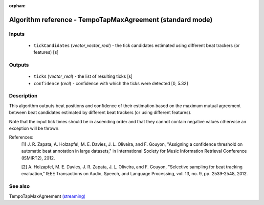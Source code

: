 :orphan:

Algorithm reference - TempoTapMaxAgreement (standard mode)
==========================================================

Inputs
------

 - ``tickCandidates`` (*vector_vector_real*) - the tick candidates estimated using different beat trackers (or features) [s]

Outputs
-------

 - ``ticks`` (*vector_real*) - the list of resulting ticks [s]
 - ``confidence`` (*real*) - confidence with which the ticks were detected [0, 5.32]

Description
-----------

This algorithm outputs beat positions and confidence of their estimation based on the maximum mutual agreement between beat candidates estimated by different beat trackers (or using different features).

Note that the input tick times should be in ascending order and that they cannot contain negative values otherwise an exception will be thrown.


References:
  [1] J. R. Zapata, A. Holzapfel, M. E. Davies, J. L. Oliveira, and
  F. Gouyon, "Assigning a confidence threshold on automatic beat annotation
  in large datasets," in International Society for Music Information
  Retrieval Conference (ISMIR’12), 2012.

  [2] A. Holzapfel, M. E. Davies, J. R. Zapata, J. L. Oliveira, and
  F. Gouyon, "Selective sampling for beat tracking evaluation," IEEE
  Transactions on Audio, Speech, and Language Processing, vol. 13, no. 9,
  pp. 2539-2548, 2012.



See also
--------

TempoTapMaxAgreement `(streaming) <streaming_TempoTapMaxAgreement.html>`__